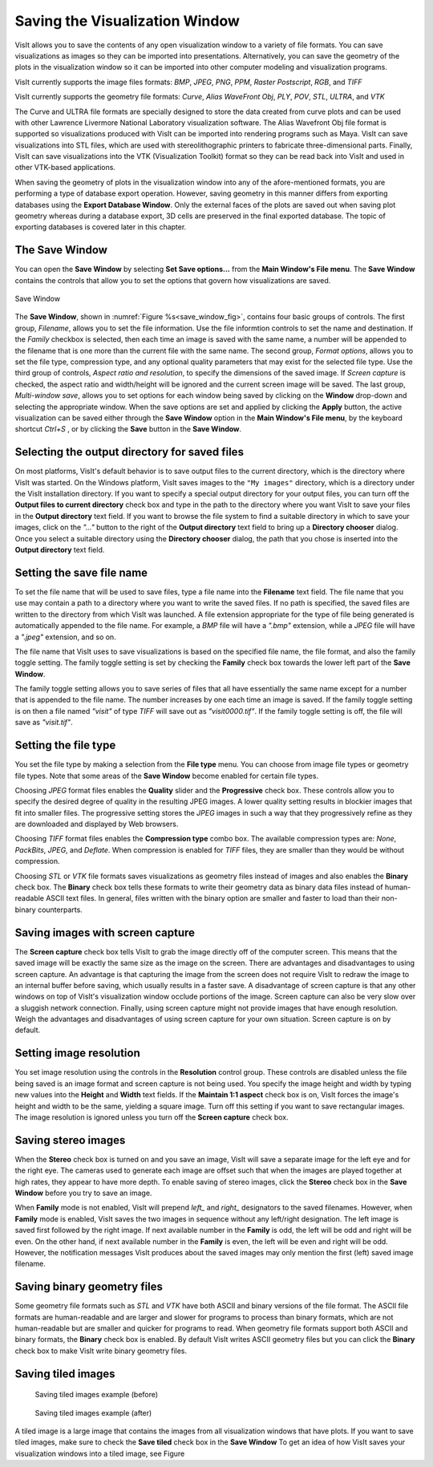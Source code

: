 Saving the Visualization Window
-------------------------------

VisIt allows you to save the contents of any open visualization window to a 
variety of file formats. You can save visualizations as images so they can
be imported into presentations. Alternatively, you can save the geometry of
the plots in the visualization window so it can be imported into other
computer modeling and visualization programs.

VisIt currently supports the image files formats:
*BMP*, *JPEG*, *PNG*, *PPM*, *Raster Postscript*, *RGB*, and *TIFF*


VisIt currently supports the geometry file formats:
*Curve*, *Alias WaveFront Obj*, *PLY*, *POV*, *STL*, *ULTRA*, and *VTK*

The Curve and ULTRA file formats are specially designed to store the data 
created from curve plots and can be used with other Lawrence Livermore 
National Laboratory visualization software. The Alias Wavefront Obj file format
is supported so visualizations produced with VisIt can be imported into 
rendering programs such as Maya. VisIt can save visualizations into STL files,
which are used with stereolithographic printers to fabricate three-dimensional
parts. Finally, VisIt can save visualizations into the VTK (Visualization 
Toolkit) format so they can be read back into VisIt and used in other VTK-based
applications.

When saving the geometry of plots in the visualization window into any of the
afore-mentioned formats, you are performing a type of database export operation.
However, saving geometry in this manner differs from exporting databases using
the **Export Database Window**. Only the external faces of the plots are saved
out when saving plot geometry whereas during a database export, 3D cells are
preserved in the final exported database. The topic of exporting databases is
covered later in this chapter.

The Save Window
~~~~~~~~~~~~~~~

You can open the **Save Window** by selecting **Set Save options...** from the
**Main Window's File menu**. The **Save Window** contains the controls that
allow you to set the options that govern how visualizations are saved.

.. _save_window_fig:

.. figure:: images/savewindow.png 
   :width: 60%
   :align: center

   Save Window

The **Save Window**, shown in :numref:`Figure %s<save_window_fig>`, contains
four basic groups of controls. The first group, *Filename*, allows you to set the file information. Use the file informtion controls to set the name and destination. If the *Family* checkbox is selected, then each time an image is saved with the same name, a number will be appended to the filename that is one more than the current file with the same name. The second group, *Format options*, allows you to set the file type, compression type, and any optional quality parameters that may exist for the selected file type. Use the third group of controls, *Aspect ratio and resolution*, to specify the dimensions of the saved image. If *Screen capture* is checked, the aspect ratio and width/height will be ignored and the current screen image will be saved. The last group, *Multi-window save*, allows you to set options for each window being saved by clicking on the **Window** drop-down and selecting the appropriate window. When the save options are set and applied
by clicking the **Apply** button, the active visualization can be saved either
through the **Save Window** option in the **Main Window's File menu**, by the
keyboard shortcut *Ctrl+S* , or by clicking the **Save** button in the
**Save Window**.

Selecting the output directory for saved files
~~~~~~~~~~~~~~~~~~~~~~~~~~~~~~~~~~~~~~~~~~~~~~~

On most platforms, VisIt's default behavior is to save output files to the
current directory, which is the directory where VisIt was started. On the
Windows platform, VisIt saves images to the ``"My images"`` directory, which
is a directory under the VisIt installation directory. If you want to specify
a special output directory for your output files, you can turn off the
**Output files to current directory** check box and type in the path to the
directory where you want VisIt to save your files in the **Output directory**
text field. If you want to browse the file system to find a suitable directory
in which to save your images, click on the *"..."* button to the right of the
**Output directory** text field to bring up a **Directory chooser** dialog.
Once you select a suitable directory using the **Directory chooser** dialog,
the path that you chose is inserted into the **Output directory** text field.

Setting the save file name
~~~~~~~~~~~~~~~~~~~~~~~~~~

To set the file name that will be used to save files, type a file name into
the **Filename** text field. The file name that you use may contain a path 
to a directory where you want to write the saved files. If no path is
specified, the saved files are written to the directory from which VisIt was
launched. A file extension appropriate for the type of file being generated
is automatically appended to the file name. For example, a *BMP* file will 
have a *".bmp"* extension, while a *JPEG* file will have a *".jpeg"*
extension, and so on.

The file name that VisIt uses to save visualizations is based on the specified
file name, the file format, and also the family toggle setting. The family
toggle setting is set by checking the **Family** check box towards the lower
left part of the **Save Window**.

The family toggle setting allows you to save series of files that all have
essentially the same name except for a number that is appended to the file
name. The number increases by one each time an image is saved. If the family
toggle setting is on then a file named *"visit"* of type *TIFF* will save out
as *"visit0000.tif"*. If the family toggle setting is off, the file will save
as *"visit.tif"*.

Setting the file type
~~~~~~~~~~~~~~~~~~~~~

You set the file type by making a selection from the **File type** menu.
You can choose from image file types or geometry file types. Note that some
areas of the **Save Window** become enabled for certain file types.

Choosing *JPEG* format files enables the **Quality** slider and the
**Progressive** check box. These controls allow you to specify the desired
degree of quality in the resulting JPEG images. A lower quality setting results
in blockier images that fit into smaller files. The progressive setting stores
the *JPEG* images in such a way that they progressively refine as they are
downloaded and displayed by Web browsers.

Choosing *TIFF* format files enables the **Compression type** combo box.
The available compression types are: *None*, *PackBits*, *JPEG*, and *Deflate*.
When compression is enabled for *TIFF* files, they are smaller than they would
be without compression.

Choosing *STL* or *VTK* file formats saves visualizations as geometry files
instead of images and also enables the **Binary** check box. The **Binary** 
check box tells these formats to write their geometry data as binary data files
instead of human-readable ASCII text files. In general, files written with the
binary option are smaller and faster to load than their non-binary counterparts.

Saving images with screen capture
~~~~~~~~~~~~~~~~~~~~~~~~~~~~~~~~~

The **Screen capture** check box tells VisIt to grab the image directly off of
the computer screen. This means that the saved image will be exactly the same
size as the image on the screen. There are advantages and disadvantages to
using screen capture. An advantage is that capturing the image from the screen
does not require VisIt to redraw the image to an internal buffer before
saving, which usually results in a faster save. A disadvantage of screen
capture is that any other windows on top of VisIt's visualization window
occlude portions of the image. Screen capture can also be very slow over a
sluggish network connection. Finally, using screen capture might not provide
images that have enough resolution. Weigh the advantages and disadvantages of
using screen capture for your own situation. Screen capture is on by default.

Setting image resolution
~~~~~~~~~~~~~~~~~~~~~~~~

You set image resolution using the controls in the **Resolution** control
group. These controls are disabled unless the file being saved is an image
format and screen capture is not being used. You specify the image height
and width by typing new values into the **Height** and **Width** text fields.
If the **Maintain 1:1 aspect** check box is on, VisIt forces the image's
height and width to be the same, yielding a square image. Turn off this
setting if you want to save rectangular images. The image resolution is
ignored unless you turn off the **Screen capture** check box.

Saving stereo images
~~~~~~~~~~~~~~~~~~~~

When the **Stereo** check box is turned on and you save an image, VisIt will
save a separate image for the left eye and for the right eye. The cameras
used to generate each image are offset such that when the images are played
together at high rates, they appear to have more depth. To enable saving of
stereo images, click the **Stereo** check box in the **Save Window** before
you try to save an image.

When **Family** mode is not enabled, VisIt will prepend *left_* and *right_*
designators to the saved filenames. However, when **Family** mode is enabled,
VisIt saves the two images in sequence without any left/right designation.
The left image is saved first followed by the right image. If next available
number in the **Family** is odd, the left will be odd and right will be even.
On the other hand, if next available number in the **Family** is even, the left
will be even and right will be odd. However, the notification messages VisIt
produces about the saved images may only mention the first (left) saved image
filename.

Saving binary geometry files
~~~~~~~~~~~~~~~~~~~~~~~~~~~~

Some geometry file formats such as *STL* and *VTK* have both ASCII and binary
versions of the file format. The ASCII file formats are human-readable and are
larger and slower for programs to process than binary formats, which are
not human-readable but are smaller and quicker for programs to read. When
geometry file formats support both ASCII and binary formats, the 
**Binary** check box is enabled. By default VisIt writes ASCII
geometry files but you can click the **Binary** check box to make VisIt write
binary geometry files.

Saving tiled images
~~~~~~~~~~~~~~~~~~~

.. _save_tiled_fig:

.. figure:: images/tiledbefore.png 

   Saving tiled images example (before)

.. figure:: images/tiledafter.png 

   Saving tiled images example (after)


A tiled image is a large image that contains the images from all visualization
windows that have plots. If you want to save tiled images, make sure to check
the **Save tiled** check box in the **Save Window** To get an idea of how VisIt
saves your visualization windows into a tiled image, see Figure



